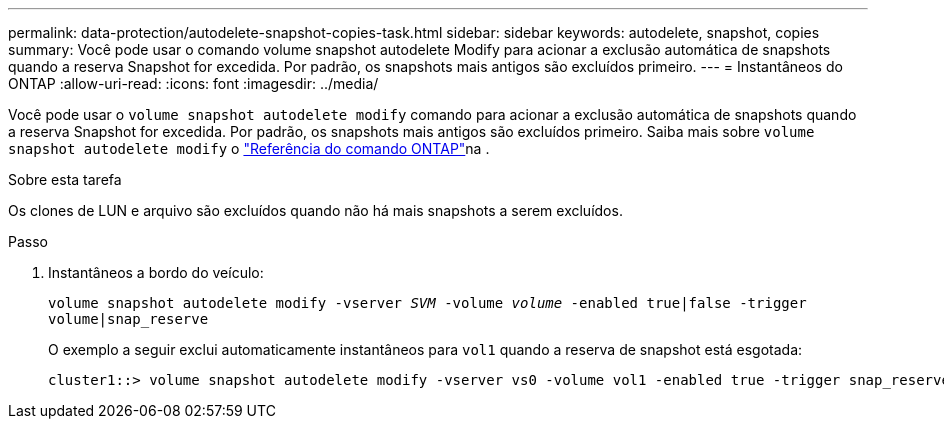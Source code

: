 ---
permalink: data-protection/autodelete-snapshot-copies-task.html 
sidebar: sidebar 
keywords: autodelete, snapshot, copies 
summary: Você pode usar o comando volume snapshot autodelete Modify para acionar a exclusão automática de snapshots quando a reserva Snapshot for excedida. Por padrão, os snapshots mais antigos são excluídos primeiro. 
---
= Instantâneos do ONTAP
:allow-uri-read: 
:icons: font
:imagesdir: ../media/


[role="lead"]
Você pode usar o `volume snapshot autodelete modify` comando para acionar a exclusão automática de snapshots quando a reserva Snapshot for excedida. Por padrão, os snapshots mais antigos são excluídos primeiro. Saiba mais sobre `volume snapshot autodelete modify` o link:https://docs.netapp.com/us-en/ontap-cli/volume-snapshot-autodelete-modify.html["Referência do comando ONTAP"^]na .

.Sobre esta tarefa
Os clones de LUN e arquivo são excluídos quando não há mais snapshots a serem excluídos.

.Passo
. Instantâneos a bordo do veículo:
+
`volume snapshot autodelete modify -vserver _SVM_ -volume _volume_ -enabled true|false -trigger volume|snap_reserve`

+
O exemplo a seguir exclui automaticamente instantâneos para `vol1` quando a reserva de snapshot está esgotada:

+
[listing]
----
cluster1::> volume snapshot autodelete modify -vserver vs0 -volume vol1 -enabled true -trigger snap_reserve
----


